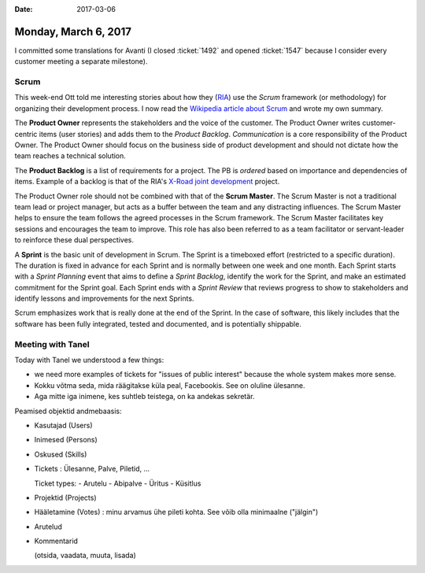 :date: 2017-03-06

=====================
Monday, March 6, 2017
=====================

I committed some translations for Avanti (I closed :ticket:`1492` and
opened :ticket:`1547` because I consider every customer meeting a
separate milestone).

Scrum
=====

This week-end Ott told me interesting stories about how they (`RIA
<https://github.com/ria-ee>`_) use the *Scrum* framework (or
methodology) for organizing their development process.  I now read the
`Wikipedia article about Scrum
<https://en.wikipedia.org/wiki/Scrum_(software_development)>`__ and
wrote my own summary.

The **Product Owner** represents the stakeholders and the voice of the
customer. The Product Owner writes customer-centric items (user
stories) and adds them to the *Product Backlog*.  *Communication* is a
core responsibility of the Product Owner.  The Product Owner should
focus on the business side of product development and should not
dictate how the team reaches a technical solution.

The **Product Backlog** is a list of requirements for a project.  The
PB is *ordered* based on importance and dependencies of items.
Example of a backlog is that of the RIA's `X-Road joint development
<https://github.com/vrk-kpa/xroad-joint-development/issues>`__
project.

The Product Owner role should not be combined with that of the **Scrum
Master**.  The Scrum Master is not a traditional team lead or project
manager, but acts as a buffer between the team and any distracting
influences.  The Scrum Master helps to ensure the team follows the
agreed processes in the Scrum framework.  The Scrum Master facilitates
key sessions and encourages the team to improve.  This role has also
been referred to as a team facilitator or servant-leader to reinforce
these dual perspectives.

A **Sprint** is the basic unit of development in Scrum. The Sprint is
a timeboxed effort (restricted to a specific duration).  The duration
is fixed in advance for each Sprint and is normally between one week
and one month.  Each Sprint starts with a *Sprint Planning* event that
aims to define a *Sprint Backlog*, identify the work for the Sprint,
and make an estimated commitment for the Sprint goal. Each Sprint ends
with a *Sprint Review* that reviews progress to show to stakeholders
and identify lessons and improvements for the next Sprints.

Scrum emphasizes work that is really done at the end of the Sprint. In
the case of software, this likely includes that the software has been
fully integrated, tested and documented, and is potentially shippable.



Meeting with Tanel
==================

Today with Tanel we understood a few things:

- we need more examples of tickets for "issues of public interest"
  because the whole system makes more sense.

- Kokku võtma seda, mida räägitakse küla peal, Facebookis.  See on
  oluline ülesanne.

- Aga mitte iga inimene, kes suhtleb teistega, on ka andekas sekretär.

Peamised objektid andmebaasis:
  
- Kasutajad (Users)
  
- Inimesed (Persons)
  
- Oskused (Skills)

- Tickets : Ülesanne, Palve, Piletid, ...
  
  Ticket types:
  - Arutelu
  - Abipalve
  - Üritus
  - Küsitlus
  
- Projektid (Projects)
  
- Hääletamine (Votes) : minu arvamus ühe pileti kohta. See võib olla
  minimaalne ("jälgin")
  
- Arutelud
- Kommentarid

  (otsida, vaadata, muuta, lisada)

  
